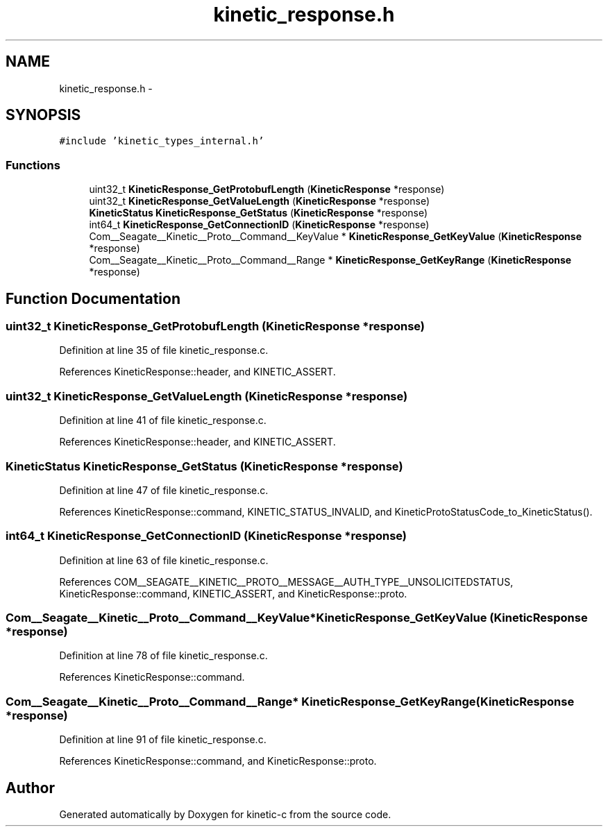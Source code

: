 .TH "kinetic_response.h" 3 "Fri Mar 13 2015" "Version v0.12.0" "kinetic-c" \" -*- nroff -*-
.ad l
.nh
.SH NAME
kinetic_response.h \- 
.SH SYNOPSIS
.br
.PP
\fC#include 'kinetic_types_internal\&.h'\fP
.br

.SS "Functions"

.in +1c
.ti -1c
.RI "uint32_t \fBKineticResponse_GetProtobufLength\fP (\fBKineticResponse\fP *response)"
.br
.ti -1c
.RI "uint32_t \fBKineticResponse_GetValueLength\fP (\fBKineticResponse\fP *response)"
.br
.ti -1c
.RI "\fBKineticStatus\fP \fBKineticResponse_GetStatus\fP (\fBKineticResponse\fP *response)"
.br
.ti -1c
.RI "int64_t \fBKineticResponse_GetConnectionID\fP (\fBKineticResponse\fP *response)"
.br
.ti -1c
.RI "Com__Seagate__Kinetic__Proto__Command__KeyValue * \fBKineticResponse_GetKeyValue\fP (\fBKineticResponse\fP *response)"
.br
.ti -1c
.RI "Com__Seagate__Kinetic__Proto__Command__Range * \fBKineticResponse_GetKeyRange\fP (\fBKineticResponse\fP *response)"
.br
.in -1c
.SH "Function Documentation"
.PP 
.SS "uint32_t KineticResponse_GetProtobufLength (\fBKineticResponse\fP *response)"

.PP
Definition at line 35 of file kinetic_response\&.c\&.
.PP
References KineticResponse::header, and KINETIC_ASSERT\&.
.SS "uint32_t KineticResponse_GetValueLength (\fBKineticResponse\fP *response)"

.PP
Definition at line 41 of file kinetic_response\&.c\&.
.PP
References KineticResponse::header, and KINETIC_ASSERT\&.
.SS "\fBKineticStatus\fP KineticResponse_GetStatus (\fBKineticResponse\fP *response)"

.PP
Definition at line 47 of file kinetic_response\&.c\&.
.PP
References KineticResponse::command, KINETIC_STATUS_INVALID, and KineticProtoStatusCode_to_KineticStatus()\&.
.SS "int64_t KineticResponse_GetConnectionID (\fBKineticResponse\fP *response)"

.PP
Definition at line 63 of file kinetic_response\&.c\&.
.PP
References COM__SEAGATE__KINETIC__PROTO__MESSAGE__AUTH_TYPE__UNSOLICITEDSTATUS, KineticResponse::command, KINETIC_ASSERT, and KineticResponse::proto\&.
.SS "Com__Seagate__Kinetic__Proto__Command__KeyValue* KineticResponse_GetKeyValue (\fBKineticResponse\fP *response)"

.PP
Definition at line 78 of file kinetic_response\&.c\&.
.PP
References KineticResponse::command\&.
.SS "Com__Seagate__Kinetic__Proto__Command__Range* KineticResponse_GetKeyRange (\fBKineticResponse\fP *response)"

.PP
Definition at line 91 of file kinetic_response\&.c\&.
.PP
References KineticResponse::command, and KineticResponse::proto\&.
.SH "Author"
.PP 
Generated automatically by Doxygen for kinetic-c from the source code\&.
